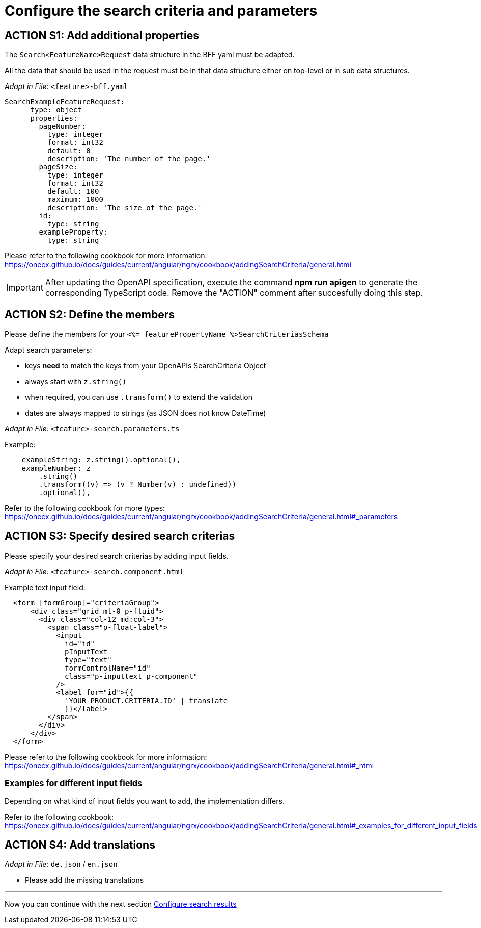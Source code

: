 = Configure the search criteria and parameters

== ACTION S1: Add additional properties

The `+Search<FeatureName>Request+` data structure in the BFF yaml must be adapted. 

All the data that should be used in the request must be in that data structure either on top-level or in sub data structures.

_Adapt in File:_ `+<feature>-bff.yaml+`

[source, yml]
----
SearchExampleFeatureRequest:
      type: object
      properties:
        pageNumber: 
          type: integer
          format: int32
          default: 0
          description: 'The number of the page.'          
        pageSize:
          type: integer
          format: int32
          default: 100
          maximum: 1000
          description: 'The size of the page.'      
        id:
          type: string
        exampleProperty:
          type: string
----

Please refer to the following cookbook for more information:
https://onecx.github.io/docs/guides/current/angular/ngrx/cookbook/addingSearchCriteria/general.html

IMPORTANT: After updating the OpenAPI specification, execute the command *npm run apigen* to generate the corresponding TypeScript code. Remove the "ACTION" comment after succesfully doing this step.

== ACTION S2: Define the members
Please define the members for your `+<%= featurePropertyName %>SearchCriteriasSchema+`

Adapt search parameters:

* keys *need* to match the keys from your OpenAPIs SearchCriteria Object
* always start with `+z.string()+`
* when required, you can use `+.transform()+` to extend the validation
* dates are always mapped to strings (as JSON does not know DateTime)

_Adapt in File:_ `+<feature>-search.parameters.ts+`

.Example:
[source, javascript]
----
    exampleString: z.string().optional(),
    exampleNumber: z
        .string()
        .transform((v) => (v ? Number(v) : undefined))
        .optional(),
----

Refer to the following cookbook for more types:
https://onecx.github.io/docs/guides/current/angular/ngrx/cookbook/addingSearchCriteria/general.html#_parameters

== ACTION S3: Specify desired search criterias
Please specify your desired search criterias by adding input fields.

_Adapt in File:_ `+<feature>-search.component.html+`

.Example text input field:
[subs=+macros]
[source, html]
----
  <form [formGroup]="criteriaGroup">
      <div class="grid mt-0 p-fluid">
        <div class="col-12 md:col-3">
          <span class="p-float-label">
            <input
              id="id"
              pInputText
              type="text"
              formControlName="id"
              class="p-inputtext p-component"
            />
            <label for="id">{{
              'YOUR_PRODUCT.CRITERIA.ID' | translate
              }}</label>
          </span>
        </div>
      </div>
  </form>    
----

Please refer to the following cookbook for more information:
https://onecx.github.io/docs/guides/current/angular/ngrx/cookbook/addingSearchCriteria/general.html#_html


=== Examples for different input fields
Depending on what kind of input fields you want to add, the implementation differs.

Refer to the following cookbook:
https://onecx.github.io/docs/guides/current/angular/ngrx/cookbook/addingSearchCriteria/general.html#_examples_for_different_input_fields


== ACTION S4: Add translations
_Adapt in File:_  `+de.json+` / `+en.json+`

* Please add the missing translations
// TODO: Specify for what the translation will be added
// TODO: reference to cookbook e.g.: angular/cookbook/translations

---
Now you can continue with the next section xref:getting_started/search/configureSearchResults.adoc[Configure search results]